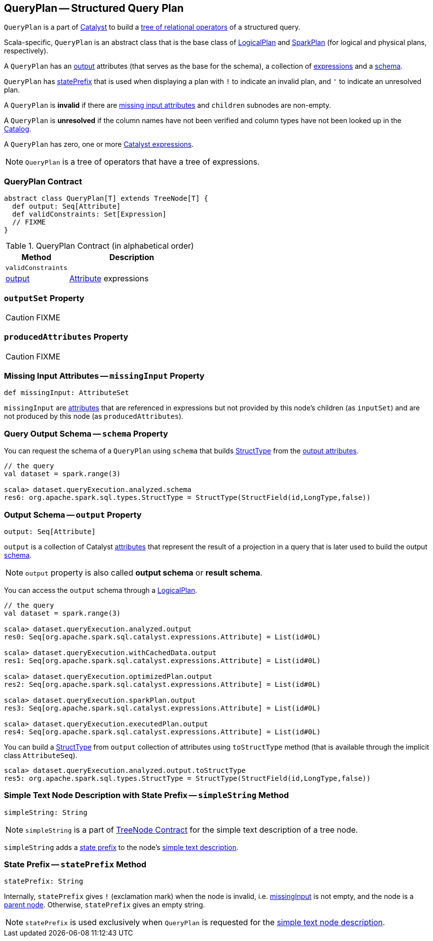 == [[QueryPlan]] QueryPlan -- Structured Query Plan

`QueryPlan` is a part of link:spark-sql-catalyst.adoc[Catalyst] to build a link:spark-sql-catalyst-TreeNode.adoc[tree of relational operators] of a structured query.

Scala-specific, `QueryPlan` is an abstract class that is the base class of link:spark-sql-LogicalPlan.adoc[LogicalPlan] and link:spark-sql-SparkPlan.adoc[SparkPlan] (for logical and physical plans, respectively).

A `QueryPlan` has an <<output, output>> attributes (that serves as the base for the schema), a collection of link:spark-sql-Expression.adoc[expressions] and a <<schema, schema>>.

`QueryPlan` has <<statePrefix, statePrefix>> that is used when displaying a plan with `!` to indicate an invalid plan, and `'` to indicate an unresolved plan.

A `QueryPlan` is *invalid* if there are <<missingInput, missing input attributes>> and `children` subnodes are non-empty.

A `QueryPlan` is *unresolved* if the column names have not been verified and column types have not been looked up in the link:spark-sql-Catalog.adoc[Catalog].

[[expressions]]
A `QueryPlan` has zero, one or more link:spark-sql-Expression.adoc[Catalyst expressions].

NOTE: `QueryPlan` is a tree of operators that have a tree of expressions.

=== [[contract]] QueryPlan Contract

[source, scala]
----
abstract class QueryPlan[T] extends TreeNode[T] {
  def output: Seq[Attribute]
  def validConstraints: Set[Expression]
  // FIXME
}
----

.QueryPlan Contract (in alphabetical order)
[cols="1,2",options="header",width="100%"]
|===
| Method
| Description

| [[validConstraints]] `validConstraints`
|

| <<output, output>>
| link:spark-sql-Expression-Attribute.adoc[Attribute] expressions
|===

=== [[outputSet]] `outputSet` Property

CAUTION: FIXME

=== [[producedAttributes]] `producedAttributes` Property

CAUTION: FIXME

=== [[missingInput]] Missing Input Attributes -- `missingInput` Property

[source, scala]
----
def missingInput: AttributeSet
----

`missingInput` are link:spark-sql-Expression-Attribute.adoc[attributes] that are referenced in expressions but not provided by this node's children (as `inputSet`) and are not produced by this node (as `producedAttributes`).

=== [[schema]] Query Output Schema -- `schema` Property

You can request the schema of a `QueryPlan` using `schema` that builds link:spark-sql-StructType.adoc[StructType] from the <<output, output attributes>>.

[source, scala]
----
// the query
val dataset = spark.range(3)

scala> dataset.queryExecution.analyzed.schema
res6: org.apache.spark.sql.types.StructType = StructType(StructField(id,LongType,false))
----

=== [[output]] Output Schema -- `output` Property

[source, scala]
----
output: Seq[Attribute]
----

`output` is a collection of Catalyst link:spark-sql-Expression-Attribute.adoc[attributes] that represent the result of a projection in a query that is later used to build the output link:spark-sql-schema.adoc[schema].

NOTE: `output` property is also called *output schema* or *result schema*.

You can access the `output` schema through a link:spark-sql-LogicalPlan.adoc[LogicalPlan].

[source, scala]
----
// the query
val dataset = spark.range(3)

scala> dataset.queryExecution.analyzed.output
res0: Seq[org.apache.spark.sql.catalyst.expressions.Attribute] = List(id#0L)

scala> dataset.queryExecution.withCachedData.output
res1: Seq[org.apache.spark.sql.catalyst.expressions.Attribute] = List(id#0L)

scala> dataset.queryExecution.optimizedPlan.output
res2: Seq[org.apache.spark.sql.catalyst.expressions.Attribute] = List(id#0L)

scala> dataset.queryExecution.sparkPlan.output
res3: Seq[org.apache.spark.sql.catalyst.expressions.Attribute] = List(id#0L)

scala> dataset.queryExecution.executedPlan.output
res4: Seq[org.apache.spark.sql.catalyst.expressions.Attribute] = List(id#0L)
----

You can build a link:spark-sql-StructType.adoc[StructType] from `output` collection of attributes using `toStructType` method (that is available through the implicit class `AttributeSeq`).

[source, scala]
----
scala> dataset.queryExecution.analyzed.output.toStructType
res5: org.apache.spark.sql.types.StructType = StructType(StructField(id,LongType,false))
----

=== [[simpleString]] Simple Text Node Description with State Prefix -- `simpleString` Method

[source, scala]
----
simpleString: String
----

NOTE: `simpleString` is a part of link:spark-sql-catalyst-TreeNode.adoc#simpleString[TreeNode Contract] for the simple text description of a tree node.

`simpleString` adds a <<statePrefix, state prefix>> to the node's link:spark-sql-catalyst-TreeNode.adoc#simpleString[simple text description].

=== [[statePrefix]] State Prefix -- `statePrefix` Method

[source, scala]
----
statePrefix: String
----

Internally, `statePrefix` gives `!` (exclamation mark) when the node is invalid, i.e. <<missingInput, missingInput>> is not empty, and the node is a link:spark-sql-catalyst-TreeNode.adoc#children[parent node]. Otherwise, `statePrefix` gives an empty string.

NOTE: `statePrefix` is used exclusively when `QueryPlan` is requested for the <<simpleString, simple text node description>>.
